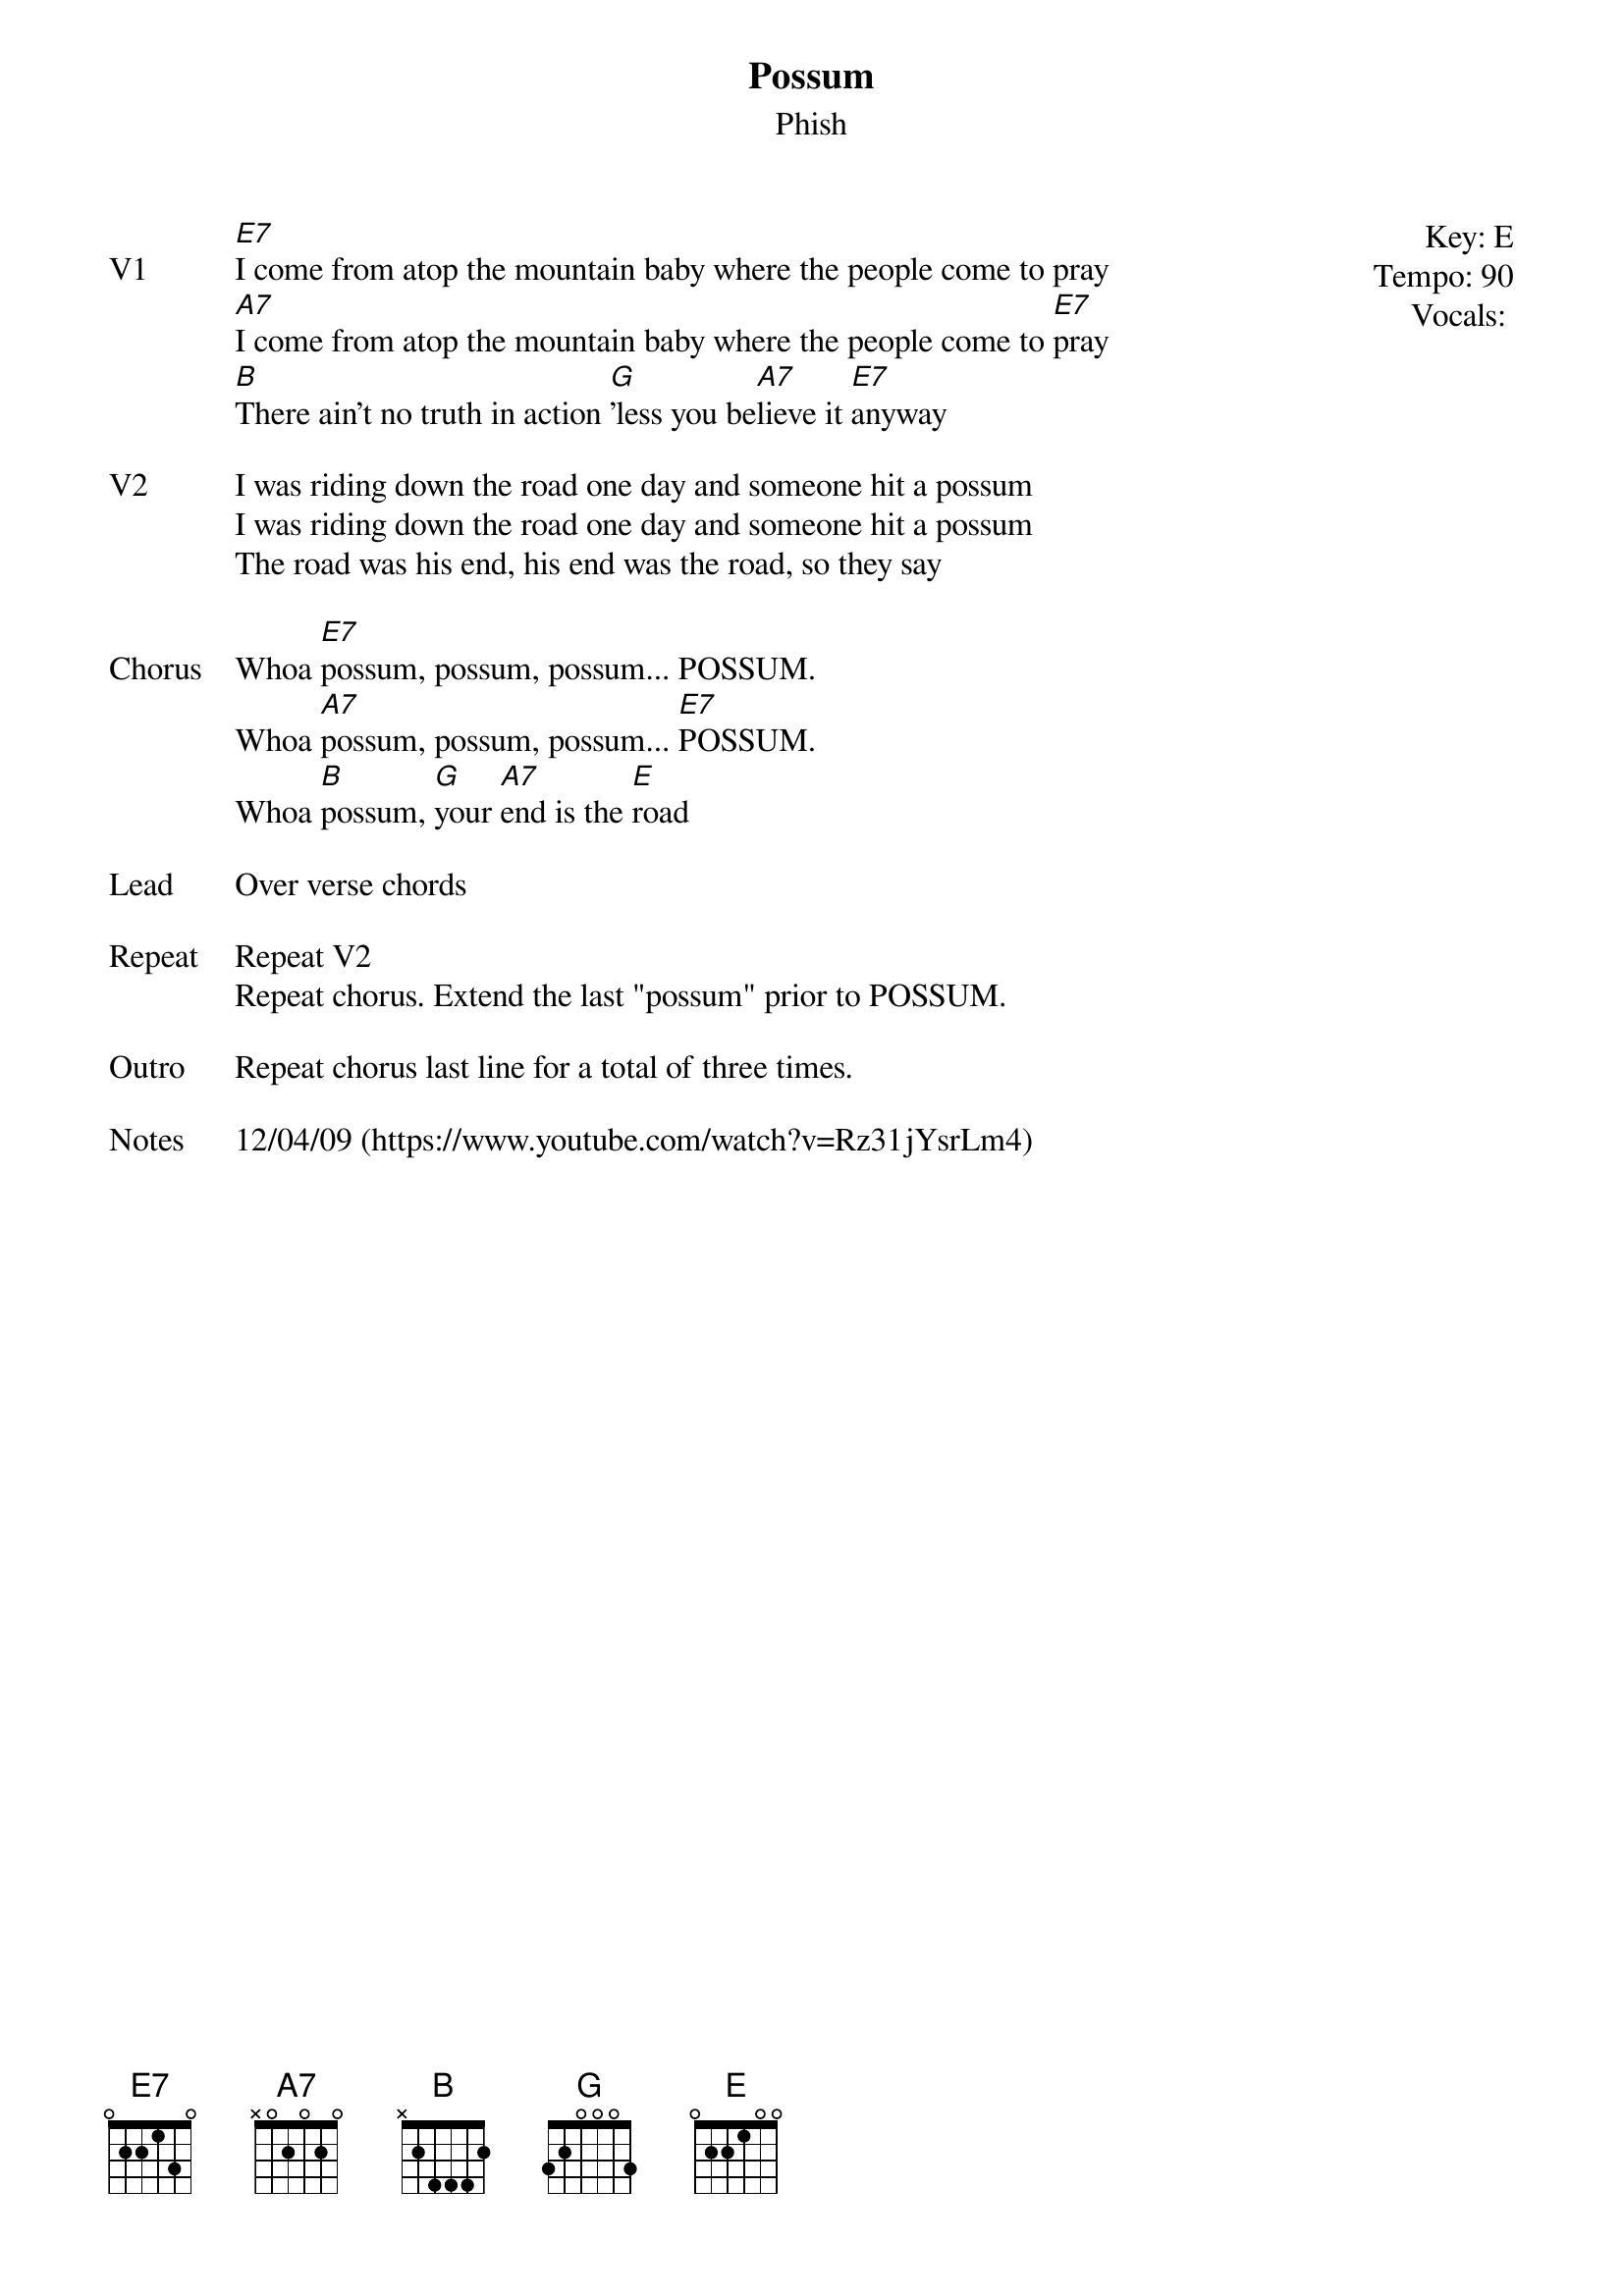 {t: Possum}
{st:Phish}
{key: E}
{tempo: 90}
{meta: vocals PJ}


{start_of_textblock label="" flush="right" anchor="line" x="100%"}
Key: %{key}
Tempo: %{tempo}
Vocals: %{vocals}
{end_of_textblock}
{sov: V1}
[E7]I come from atop the mountain baby where the people come to pray
[A7]I come from atop the mountain baby where the people come to [E7]pray
[B]There ain't no truth in action [G]'less you be[A7]lieve it [E7]anyway
{eov}

{sov: V2}
I was riding down the road one day and someone hit a possum
I was riding down the road one day and someone hit a possum
The road was his end, his end was the road, so they say
{eov}

{sov: Chorus}
Whoa [E7]possum, possum, possum... POSSUM.
Whoa [A7]possum, possum, possum... [E7]POSSUM.
Whoa [B]possum, [G]your [A7]end is the [E]road
{eov}

{sov: Lead}
Over verse chords
{eov}

{sov: Repeat}
Repeat V2
Repeat chorus. Extend the last "possum" prior to POSSUM.
{eov}

{sov: Outro}
Repeat chorus last line for a total of three times.
{eov}

{sov: Notes}
12/04/09 (https://www.youtube.com/watch?v=Rz31jYsrLm4)
{eov}
